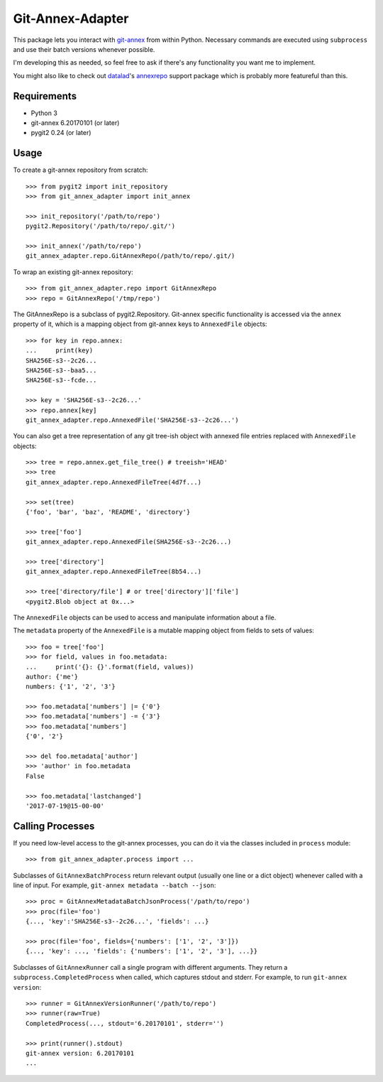 =================
Git-Annex-Adapter
=================
This package lets you interact with git-annex_ from within Python.
Necessary commands are executed using ``subprocess`` and use their
batch versions whenever possible.

.. _git-annex: https://git-annex.branchable.com/

I'm developing this as needed, so feel free to ask if there's any
functionality you want me to implement.

You might also like to check out datalad_'s annexrepo_ support package
which is probably more featureful than this.

.. _datalad: https://github.com/datalad/datalad/
.. _annexrepo: https://docs.datalad.org/en/stable/generated/datalad.support.annexrepo.html#module-datalad.support.annexrepo

Requirements
------------
- Python 3
- git-annex 6.20170101 (or later)
- pygit2 0.24 (or later)

Usage
-----
To create a git-annex repository from scratch::

    >>> from pygit2 import init_repository
    >>> from git_annex_adapter import init_annex

    >>> init_repository('/path/to/repo')
    pygit2.Repository('/path/to/repo/.git/')

    >>> init_annex('/path/to/repo')
    git_annex_adapter.repo.GitAnnexRepo(/path/to/repo/.git/)

To wrap an existing git-annex repository::

    >>> from git_annex_adapter.repo import GitAnnexRepo
    >>> repo = GitAnnexRepo('/tmp/repo')

The GitAnnexRepo is a subclass of pygit2.Repository. Git-annex specific
functionality is accessed via the ``annex`` property of it, which is
a mapping object from git-annex keys to ``AnnexedFile`` objects::

    >>> for key in repo.annex:
    ...     print(key)
    SHA256E-s3--2c26...
    SHA256E-s3--baa5...
    SHA256E-s3--fcde...

    >>> key = 'SHA256E-s3--2c26...'
    >>> repo.annex[key]
    git_annex_adapter.repo.AnnexedFile('SHA256E-s3--2c26...')

You can also get a tree representation of any git tree-ish object with
annexed file entries replaced with ``AnnexedFile`` objects::

    >>> tree = repo.annex.get_file_tree() # treeish='HEAD'
    >>> tree
    git_annex_adapter.repo.AnnexedFileTree(4d7f...)

    >>> set(tree)
    {'foo', 'bar', 'baz', 'README', 'directory'}

    >>> tree['foo']
    git_annex_adapter.repo.AnnexedFile(SHA256E-s3--2c26...)

    >>> tree['directory']
    git_annex_adapter.repo.AnnexedFileTree(8b54...)

    >>> tree['directory/file'] # or tree['directory']['file']
    <pygit2.Blob object at 0x...>

The ``AnnexedFile`` objects can be used to access and manipulate
information about a file.

The ``metadata`` property of the ``AnnexedFile`` is a mutable mapping
object from fields to sets of values::

    >>> foo = tree['foo']
    >>> for field, values in foo.metadata:
    ...     print('{}: {}'.format(field, values))
    author: {'me'}
    numbers: {'1', '2', '3'}

    >>> foo.metadata['numbers'] |= {'0'}
    >>> foo.metadata['numbers'] -= {'3'}
    >>> foo.metadata['numbers']
    {'0', '2'}

    >>> del foo.metadata['author']
    >>> 'author' in foo.metadata
    False

    >>> foo.metadata['lastchanged']
    '2017-07-19@15-00-00'

Calling Processes
-----------------

If you need low-level access to the git-annex processes, you can do it
via the classes included in ``process`` module::

    >>> from git_annex_adapter.process import ...

Subclasses of ``GitAnnexBatchProcess`` return relevant output (usually
one line or a dict object) whenever called with a line of input.
For example, ``git-annex metadata --batch --json``::

    >>> proc = GitAnnexMetadataBatchJsonProcess('/path/to/repo')
    >>> proc(file='foo')
    {..., 'key':'SHA256E-s3--2c26...', 'fields': ...}

    >>> proc(file='foo', fields={'numbers': ['1', '2', '3']})
    {..., 'key': ..., 'fields': {'numbers': ['1', '2', '3'], ...}}

Subclasses of ``GitAnnexRunner`` call a single program with
different arguments. They return a ``subprocess.CompletedProcess``
when called, which captures stdout and stderr. For example, to run
``git-annex version``::

    >>> runner = GitAnnexVersionRunner('/path/to/repo')
    >>> runner(raw=True)
    CompletedProcess(..., stdout='6.20170101', stderr='')

    >>> print(runner().stdout)
    git-annex version: 6.20170101
    ...

